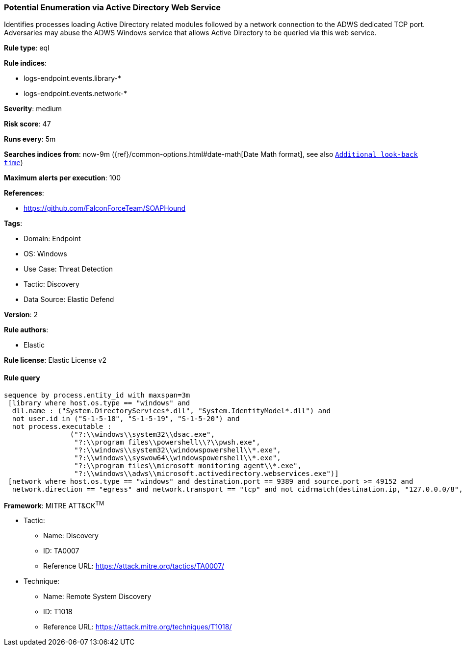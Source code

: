 [[prebuilt-rule-8-10-16-potential-enumeration-via-active-directory-web-service]]
=== Potential Enumeration via Active Directory Web Service

Identifies processes loading Active Directory related modules followed by a network connection to the ADWS dedicated TCP port. Adversaries may abuse the ADWS Windows service that allows Active Directory to be queried via this web service.

*Rule type*: eql

*Rule indices*: 

* logs-endpoint.events.library-*
* logs-endpoint.events.network-*

*Severity*: medium

*Risk score*: 47

*Runs every*: 5m

*Searches indices from*: now-9m ({ref}/common-options.html#date-math[Date Math format], see also <<rule-schedule, `Additional look-back time`>>)

*Maximum alerts per execution*: 100

*References*: 

* https://github.com/FalconForceTeam/SOAPHound

*Tags*: 

* Domain: Endpoint
* OS: Windows
* Use Case: Threat Detection
* Tactic: Discovery
* Data Source: Elastic Defend

*Version*: 2

*Rule authors*: 

* Elastic

*Rule license*: Elastic License v2


==== Rule query


[source, js]
----------------------------------
sequence by process.entity_id with maxspan=3m
 [library where host.os.type == "windows" and 
  dll.name : ("System.DirectoryServices*.dll", "System.IdentityModel*.dll") and 
  not user.id in ("S-1-5-18", "S-1-5-19", "S-1-5-20") and 
  not process.executable : 
                ("?:\\windows\\system32\\dsac.exe", 
                 "?:\\program files\\powershell\\?\\pwsh.exe", 
                 "?:\\windows\\system32\\windowspowershell\\*.exe", 
                 "?:\\windows\\syswow64\\windowspowershell\\*.exe", 
                 "?:\\program files\\microsoft monitoring agent\\*.exe", 
                 "?:\\windows\\adws\\microsoft.activedirectory.webservices.exe")]
 [network where host.os.type == "windows" and destination.port == 9389 and source.port >= 49152 and
  network.direction == "egress" and network.transport == "tcp" and not cidrmatch(destination.ip, "127.0.0.0/8", "::1/128")]

----------------------------------

*Framework*: MITRE ATT&CK^TM^

* Tactic:
** Name: Discovery
** ID: TA0007
** Reference URL: https://attack.mitre.org/tactics/TA0007/
* Technique:
** Name: Remote System Discovery
** ID: T1018
** Reference URL: https://attack.mitre.org/techniques/T1018/
